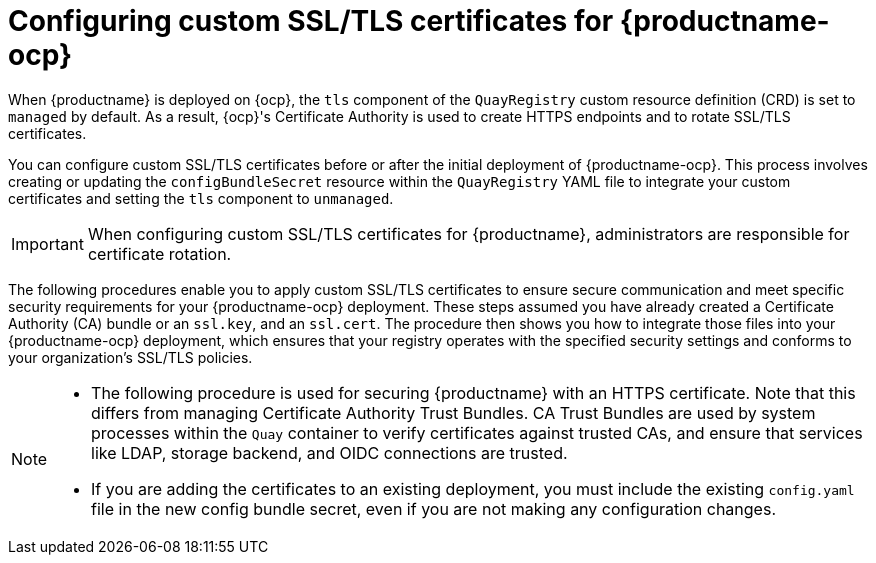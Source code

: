 :_content-type: PROCEDURE
[id="operator-custom-ssl-certs-config-bundle"]
= Configuring custom SSL/TLS certificates for {productname-ocp}

When {productname} is deployed on {ocp}, the `tls` component of the `QuayRegistry` custom resource definition (CRD) is set to `managed` by default. As a result, {ocp}'s Certificate Authority is used to create HTTPS endpoints and to rotate SSL/TLS certificates. 

You can configure custom SSL/TLS certificates before or after the initial deployment of {productname-ocp}. This process involves creating or updating the `configBundleSecret` resource within the `QuayRegistry` YAML file to integrate your custom certificates and setting the `tls` component to `unmanaged`. 

[IMPORTANT]
====
When configuring custom SSL/TLS certificates for {productname}, administrators are responsible for certificate rotation.
====

The following procedures enable you to apply custom SSL/TLS certificates to ensure secure communication and meet specific security requirements for your {productname-ocp} deployment. These steps assumed you have already created a Certificate Authority (CA) bundle or an `ssl.key`, and an `ssl.cert`. The procedure then shows you how to integrate those files into your {productname-ocp} deployment, which ensures that your registry operates with the specified security settings and conforms to your organization's SSL/TLS policies.

[NOTE]
====
* The following procedure is used for securing {productname} with an HTTPS certificate. Note that this differs from managing Certificate Authority Trust Bundles. CA Trust Bundles are used by system processes within the `Quay` container to verify certificates against trusted CAs, and ensure that services like LDAP, storage backend, and OIDC connections are trusted.

* If you are adding the certificates to an existing deployment, you must include the existing `config.yaml` file in the new config bundle secret, even if you are not making any configuration changes.
====